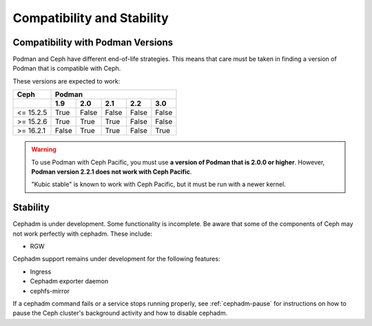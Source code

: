 
===========================
Compatibility and Stability
===========================

.. _cephadm-compatibility-with-podman:

Compatibility with Podman Versions
----------------------------------

Podman and Ceph have different end-of-life strategies. This means that care
must be taken in finding a version of Podman that is compatible with Ceph.

These versions are expected to work:


+-----------+---------------------------------------+
|  Ceph     |                 Podman                |
+-----------+-------+-------+-------+-------+-------+
|           | 1.9   |  2.0  |  2.1  |  2.2  |  3.0  |
+===========+=======+=======+=======+=======+=======+
| <= 15.2.5 | True  | False | False | False | False |
+-----------+-------+-------+-------+-------+-------+
| >= 15.2.6 | True  | True  | True  | False | False |
+-----------+-------+-------+-------+-------+-------+
| >= 16.2.1 | False | True  | True  | False | True  |
+-----------+-------+-------+-------+-------+-------+

.. warning:: 

   To use Podman with Ceph Pacific, you must use **a version of Podman that
   is 2.0.0 or higher**. However, **Podman version 2.2.1 does not work with
   Ceph Pacific**.
   
   "Kubic stable" is known to work with Ceph Pacific, but it must be run
   with a newer kernel.


.. _cephadm-stability:

Stability
---------

Cephadm is under development. Some functionality is incomplete. Be aware
that some of the components of Ceph may not work perfectly with cephadm.
These include:

- RGW

Cephadm support remains under development for the following features:

- Ingress
- Cephadm exporter daemon
- cephfs-mirror

If a cephadm command fails or a service stops running properly, see
:ref:`cephadm-pause` for instructions on how to pause the Ceph cluster's
background activity and how to disable cephadm.
